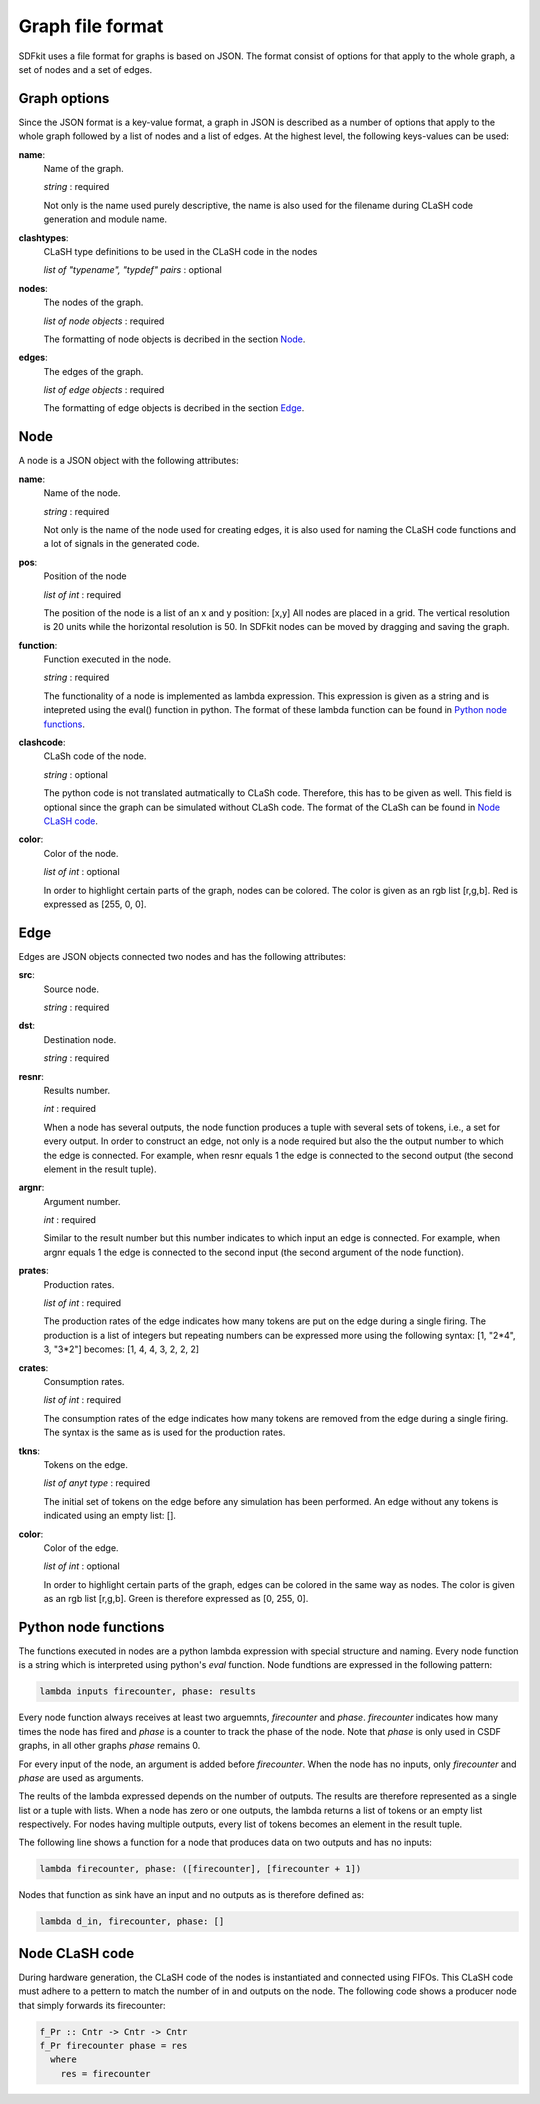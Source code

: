 .. _sect-graph-file-format:

=================
Graph file format
=================

SDFkit uses a file format for graphs is based on JSON.
The format consist of options for that apply to the whole graph, a set of
nodes and a set of edges.


Graph options
-------------
Since the JSON format is a key-value format, a graph in JSON is described
as a number of options that apply to the whole graph followed by a list of
nodes and a list of edges. At the highest level, the following keys-values
can be used:

**name**:
   Name of the graph.

   *string* : required

   Not only is the name used purely descriptive, the name is also used for the
   filename during CLaSH code generation and module name.

**clashtypes**:
   CLaSH type definitions to be used in the CLaSH code in the nodes

   *list of "typename", "typdef" pairs* : optional

**nodes**:
   The nodes of the graph.

   *list of node objects* : required

   The formatting of node objects is decribed in the section `Node`_.

**edges**:
   The edges of the graph.

   *list of edge objects* : required

   The formatting of edge objects is decribed in the section `Edge`_.


Node
-----
A node is a JSON object with the following attributes:

**name**:
   Name of the node.

   *string* : required

   Not only is the name of the node used for creating edges, it is
   also used  for naming the CLaSH code functions and a lot of
   signals in the generated code.

**pos**:
   Position of the node

   *list of int* : required

   The position of the node is a list of an x and y position: [x,y]
   All nodes are placed in a grid. The vertical resolution is 20 
   units while the horizontal resolution is 50. In SDFkit nodes can
   be moved by dragging and saving the graph.

**function**:
   Function executed in the node.

   *string* : required

   The functionality of a node is implemented as lambda expression. This
   expression is given as a string and is intepreted using the eval() 
   function in python. The format of these lambda function can be found
   in `Python node functions`_.

**clashcode**:
   CLaSh code of the node.

   *string* : optional

   The python code is not translated autmatically to CLaSh code. Therefore,
   this has to be given as well. This field is optional since the graph can
   be simulated without CLaSh code. The format of the CLaSh can be found
   in `Node CLaSH code`_.

**color**:
   Color of the node.

   *list of int* : optional

   In order to highlight certain parts of the graph, nodes can be colored.
   The color is given as an rgb list [r,g,b]. Red is expressed as [255, 0, 0].


Edge
-----
Edges are JSON objects connected two nodes and has the following attributes:

**src**:
   Source node.

   *string* : required

**dst**:
   Destination node.

   *string* : required

**resnr**:
   Results number.

   *int* : required

   When a node has several outputs, the node function produces a tuple 
   with several sets of tokens, i.e., a set for every output. In order to
   construct an edge, not only is a node required but also the the output
   number to which the edge is connected. For example, when resnr equals 1
   the edge is connected to the second output (the second element in the
   result tuple).

**argnr**:
   Argument number.

   *int* : required

   Similar to the result number but this number indicates to which input
   an edge is connected. For example, when argnr equals 1 the edge is
   connected to the second input (the second argument of the node function).

**prates**:
   Production rates.

   *list of int* : required

   The production rates of the edge indicates how many tokens are put on
   the edge during a single firing. The production is a list of integers
   but repeating numbers can be expressed more using the following syntax:
   [1, "2*4", 3, "3*2"] becomes: [1, 4, 4, 3, 2, 2, 2]

**crates**:
   Consumption rates.

   *list of int* : required

   The consumption rates of the edge indicates how many tokens are removed from
   the edge during a single firing. The syntax is the same as is used for the 
   production rates.

**tkns**:
   Tokens on the edge.

   *list of anyt type* : required

   The initial set of tokens on the edge before any simulation has been performed.
   An edge without any tokens is indicated using an empty list: [].

**color**:
   Color of the edge.

   *list of int* : optional

   In order to highlight certain parts of the graph, edges can be colored in
   the same way as nodes. The color is given as an rgb list [r,g,b]. Green is 
   therefore expressed as [0, 255, 0].


Python node functions
---------------------
The functions executed in nodes are a python lambda expression with special
structure and naming. Every node function is a string which is interpreted
using python's *eval* function. Node fundtions are expressed in the following
pattern:

.. code-block:: python

   lambda inputs firecounter, phase: results

Every node function always receives at least two arguemnts, *firecounter* 
and *phase*. *firecounter* indicates how many times the node has fired and
*phase* is a counter to track the phase of the node. Note that *phase* is
only used in CSDF graphs, in all other graphs *phase* remains 0.

For every input of the node, an argument is added before *firecounter*.
When the node has no inputs, only *firecounter* and *phase* are used
as arguments.

The reults of the lambda expressed depends on the number of outputs. The
results are therefore represented as a single list or a tuple with lists.
When a node has zero or one outputs, the lambda returns a list of tokens
or an empty list respectively. For nodes having multiple outputs, every
list of tokens becomes an element in the result tuple.

The following line shows a function for a node that produces data on two
outputs and has no inputs:

.. code-block:: python

   lambda firecounter, phase: ([firecounter], [firecounter + 1])

Nodes that function as sink have an input and no outputs as is therefore
defined as:

.. code-block:: python

   lambda d_in, firecounter, phase: []


Node CLaSH code
---------------
During hardware generation, the CLaSH code of the nodes is instantiated
and connected using FIFOs. This CLaSH code must adhere to a pettern to
match the number of in and outputs on the node. The following code shows
a producer node that simply forwards its firecounter:

.. code-block:: haskell
   
   f_Pr :: Cntr -> Cntr -> Cntr
   f_Pr firecounter phase = res
     where
       res = firecounter



.. small note: types are one word -> types are used to generated FIFOs.

